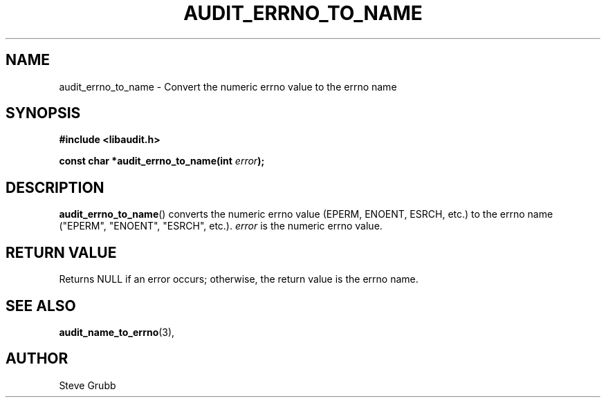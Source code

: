 .TH "AUDIT_ERRNO_TO_NAME" "3" "Mar 2022" "Red Hat" "Linux Audit API"
.SH NAME
audit_errno_to_name \- Convert the numeric errno value to the errno name
.SH "SYNOPSIS"
.nf
.B #include <libaudit.h>
.PP
.BI "const char *audit_errno_to_name(int " error );
.fi
.SH "DESCRIPTION"
.BR audit_errno_to_name ()
converts the numeric errno value (EPERM, ENOENT, ESRCH, etc.) to the errno name ("EPERM", "ENOENT", "ESRCH", etc.).
.I error
is the numeric errno value.

.SH "RETURN VALUE"

Returns NULL if an error occurs; otherwise, the return value is the errno name.

.SH "SEE ALSO"

.BR audit_name_to_errno (3),

.SH AUTHOR
Steve Grubb
